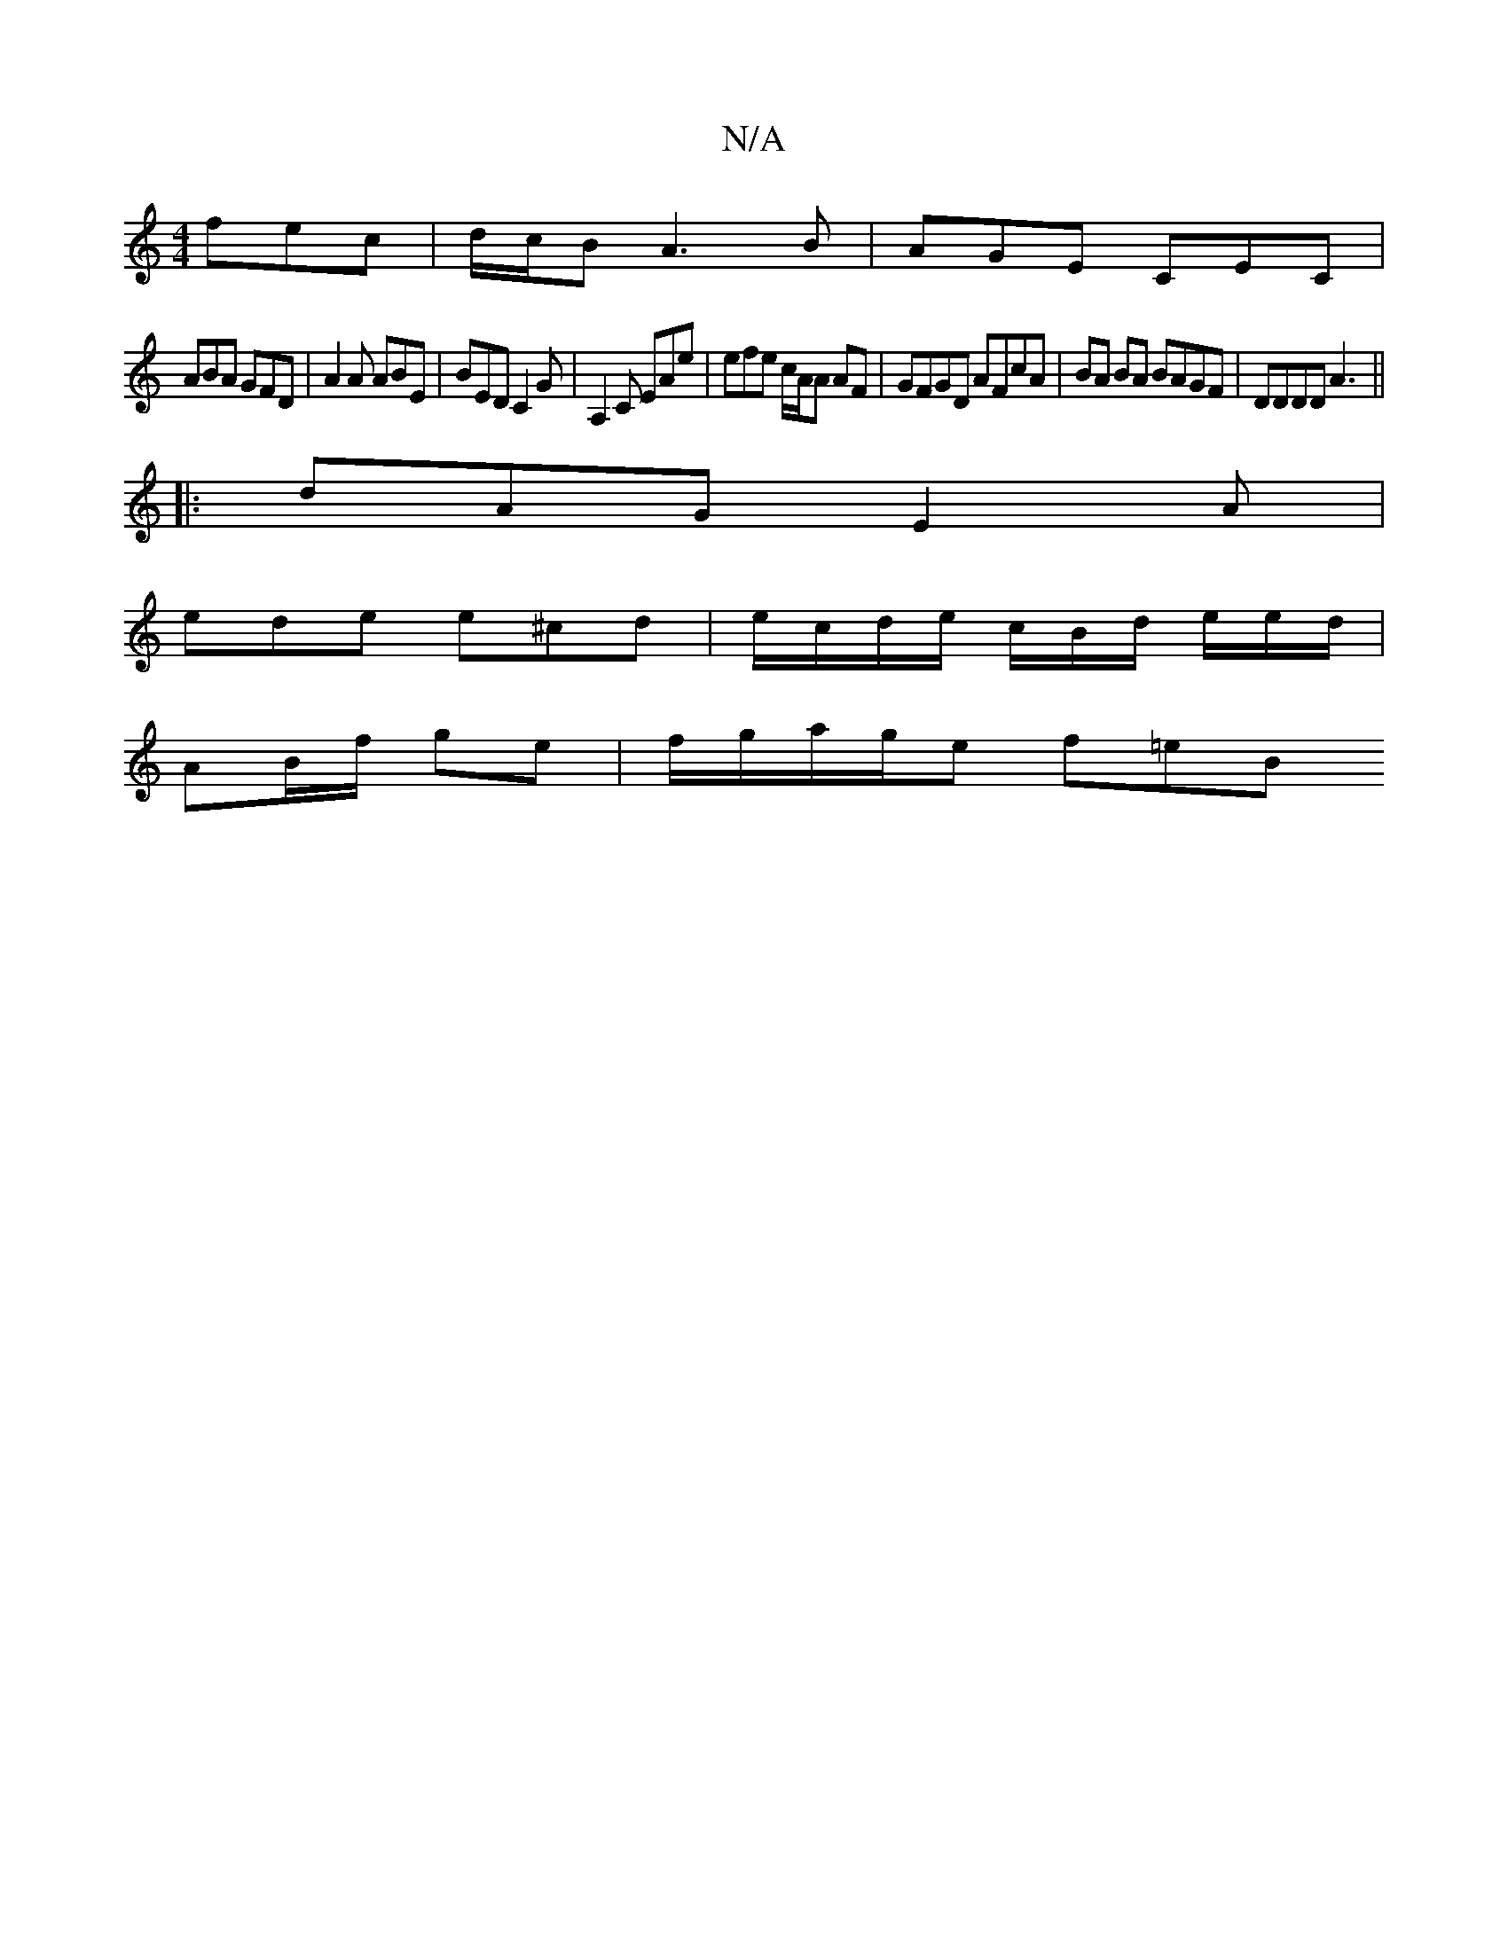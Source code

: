 X:1
T:N/A
M:4/4
R:N/A
K:Cmajor
 fec | d/c/B A3 B | AGE CEC |
ABA GFD | A2 A ABE | BED C2 G | A,2C EAe | efe c/A/A AF | GFGD AFcA | BA BA BAGF | DDDD A3 ||
|:dAG E2 A |
ede e^cd | e/c/d/e/ c/2B/2d/ e/e/d/ |
AB/f/ ge | f/g/a/g/e f=eB
